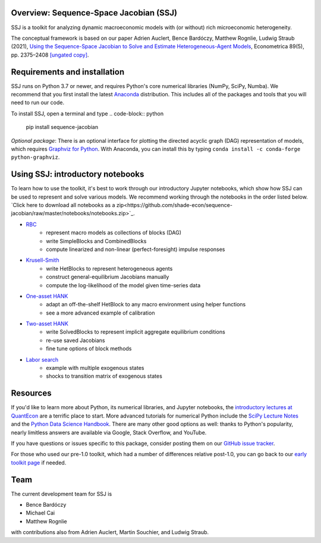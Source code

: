 Overview: **Sequence-Space Jacobian (SSJ)**
-----------------------

SSJ is a toolkit for analyzing dynamic macroeconomic models with (or without) rich microeconomic heterogeneity.

The conceptual framework is based on our paper Adrien Auclert, Bence Bardóczy, Matthew Rognlie, Ludwig Straub (2021), `Using the Sequence-Space Jacobian to Solve and Estimate Heterogeneous-Agent Models <https://doi.org/10.3982/ECTA17434>`_, Econometrica 89(5), pp. 2375–2408 `[ungated copy] <http://mattrognlie.com/sequence_space_jacobian.pdf>`_.

Requirements and installation
-----------------------

SSJ runs on Python 3.7 or newer, and requires Python's core numerical libraries (NumPy, SciPy, Numba). We recommend that you first install the latest `Anaconda <https://www.anaconda.com/distribution/>`_ distribution. This includes all of the packages and tools that you will need to run our code. 

To install SSJ, open a terminal and type
.. code-block:: python

    pip install sequence-jacobian

*Optional package*: There is an optional interface for plotting the directed acyclic graph (DAG) representation of models, which requires `Graphviz for Python <https://github.com/xflr6/graphviz#graphviz>`_. With Anaconda, you can install this by typing ``conda install -c conda-forge python-graphviz``.

Using SSJ: introductory notebooks
-----------------------

To learn how to use the toolkit, it's best to work through our introductory Jupyter notebooks, which show how SSJ can be used to represent and solve various models. We recommend working through the notebooks in the order listed below. `Click here to download all notebooks as a zip<https://github.com/shade-econ/sequence-jacobian/raw/master/notebooks/notebooks.zip>`_.

* `RBC <https://github.com/shade-econ/sequence-jacobian/blob/master/notebooks/rbc.ipynb>`_
    * represent macro models as collections of blocks (DAG)
    * write SimpleBlocks and CombinedBlocks
    * compute linearized and non-linear (perfect-foresight) impulse responses
* `Krusell-Smith <https://github.com/shade-econ/sequence-jacobian/blob/master/notebooks/krusell_smith.ipynb>`_
    * write HetBlocks to represent heterogeneous agents
    * construct general-equilibrium Jacobians manually
    * compute the log-likelihood of the model given time-series data
* `One-asset HANK <https://github.com/shade-econ/sequence-jacobian/blob/master/notebooks/hank.ipynb>`_
    * adapt an off-the-shelf HetBlock to any macro environment using helper functions
    * see a more advanced example of calibration
* `Two-asset HANK <https://github.com/shade-econ/sequence-jacobian/blob/master/notebooks/two_asset.ipynb>`_
    * write SolvedBlocks to represent implicit aggregate equilibrium conditions
    * re-use saved Jacobians
    * fine tune options of block methods 
* `Labor search <https://github.com/shade-econ/sequence-jacobian/blob/master/notebooks/labor_search.ipynb>`_
    * example with multiple exogenous states
    * shocks to transition matrix of exogenous states

Resources
-----------------------

If you'd like to learn more about Python, its numerical libraries, and Jupyter notebooks, the `introductory lectures at QuantEcon <https://python-programming.quantecon.org/intro.html>`_ are a terrific place to start. More advanced tutorials for numerical Python include the `SciPy Lecture Notes <http://scipy-lectures.org/intro/language/python_language.html>`_ and the `Python Data Science Handbook <https://jakevdp.github.io/PythonDataScienceHandbook/>`_. There are many other good options as well: thanks to Python's popularity, nearly limitless answers are available via Google, Stack Overflow, and YouTube.

If you have questions or issues specific to this package, consider posting them on our `GitHub issue tracker <https://github.com/shade-econ/sequence-jacobian/issues>`_.

For those who used our pre-1.0 toolkit, which had a number of differences relative post-1.0, you can go back to our `early toolkit page <https://github.com/shade-econ/sequence-jacobian/tree/bcca2eff6041abc77d0a777e6c64f9ac6ff44305>`_ if needed.

Team
-----------------------

The current development team for SSJ is

* Bence Bardóczy
* Michael Cai
* Matthew Rognlie

with contributions also from Adrien Auclert, Martin Souchier, and Ludwig Straub.